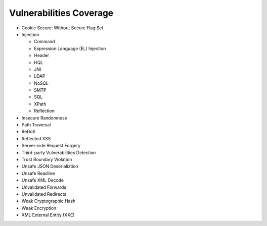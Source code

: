 Vulnerabilities Coverage
==========================
- Cookie Secure: Without Secure Flag Set
- Injection 

  - Command

  - Expression Language (EL) Injection

  - Header 

  - HQL 

  - JNI

  - LDAP 

  - NoSQL 

  - SMTP 

  - SQL 

  - XPath 

  - Reflection 

- Insecure Randomness
- Path Traversal
- ReDoS
- Reflected XSS
- Server-side Request Forgery
- Third-party Vulnerabilities Detection
- Trust Boundary Violation
- Unsafe JSON Deserializtion
- Unsafe Readline
- Unsafe XML Decode
- Unvalidated Forwards
- Unvalidated Redirects
- Weak Cryptographic Hash
- Weak Encryption
- XML External Entity (XXE)

